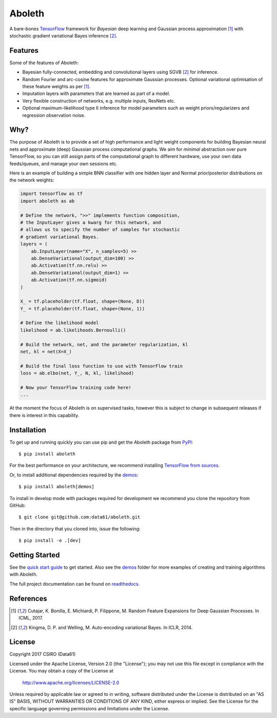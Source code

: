 =======
Aboleth
=======

.. |copy| unicode:: 0xA9

.. image:: https://circleci.com/gh/data61/aboleth/tree/develop.svg?style=svg&circle-token=f02db635cf3a7e998e17273c91f13ffae7dbf088
    :target: https://circleci.com/gh/data61/aboleth/tree/develop
    :alt: circleCI

.. image:: https://readthedocs.org/projects/aboleth/badge/?version=stable
    :target: http://aboleth.readthedocs.io/en/stable/?badge=stable
    :alt: Documentation Status

A bare-bones `TensorFlow <https://www.tensorflow.org/>`_ framework for
*Bayesian* deep learning and Gaussian process approximation [1]_ with
stochastic gradient variational Bayes inference [2]_.


Features
--------

Some of the features of Aboleth:

- Bayesian fully-connected, embedding and convolutional layers using SGVB [2]_
  for inference.
- Random Fourier and arc-cosine features for approximate Gaussian processes.
  Optional variational optimisation of these feature weights as per [1]_.
- Imputation layers with parameters that are learned as part of a model.
- Very flexible construction of networks, e.g. multiple inputs, ResNets etc.
- Optional maximum-likelihood type II inference for model parameters such as
  weight priors/regularizers and regression observation noise.


Why?
----

The purpose of Aboleth is to provide a set of high performance and light weight
components for building Bayesian neural nets and approximate (deep) Gaussian
process computational graphs. We aim for *minimal* abstraction over pure
TensorFlow, so you can still assign parts of the computational graph to
different hardware, use your own data feeds/queues, and manage your own
sessions etc.

Here is an example of building a simple BNN classifier with one hidden layer
and Normal prior/posterior distributions on the network weights:

.. code-block:: python

    import tensorflow as tf
    import aboleth as ab

    # Define the network, ">>" implements function composition,
    # the InputLayer gives a kwarg for this network, and
    # allows us to specify the number of samples for stochastic
    # gradient variational Bayes.
    layers = (
        ab.InputLayer(name="X", n_samples=5) >>
        ab.DenseVariational(output_dim=100) >>
        ab.Activation(tf.nn.relu) >>
        ab.DenseVariational(output_dim=1) >>
        ab.Activation(tf.nn.sigmoid)
    )

    X_ = tf.placeholder(tf.float, shape=(None, D))
    Y_ = tf.placeholder(tf.float, shape=(None, 1))

    # Define the likelihood model
    likelihood = ab.likelihoods.Bernoulli()

    # Build the network, net, and the parameter regularization, kl
    net, kl = net(X=X_)

    # Build the final loss function to use with TensorFlow train
    loss = ab.elbo(net, Y_, N, kl, likelihood)

    # Now your TensorFlow training code here!
    ...

At the moment the focus of Aboleth is on supervised tasks, however this is
subject to change in subsequent releases if there is interest in this
capability.


Installation
------------

To get up and running quickly you can use pip and get the Aboleth package from
`PyPI <https://pypi.python.org/pypi>`_::

    $ pip install aboleth

For the best performance on your architecture, we recommend installing
`TensorFlow from sources
<https://www.tensorflow.org/install/install_sources>`_.

Or, to install additional dependencies required by the `demos
<https://github.com/data61/aboleth/tree/develop/demos>`_::

    $ pip install aboleth[demos]

To install in develop mode with packages required for development we recommend
you clone the repository from GitHub::

    $ git clone git@github.com:data61/aboleth.git

Then in the directory that you cloned into, issue the following::

    $ pip install -e .[dev]


Getting Started
---------------

See the `quick start guide
<http://aboleth.readthedocs.io/en/latest/quickstart.html>`_ to get started.
Also see the `demos
<https://github.com/data61/aboleth/tree/develop/demos>`_ folder for more
examples of creating and training algorithms with Aboleth.

The full project documentation can be found on `readthedocs
<http://aboleth.readthedocs.io>`_.


References
----------

.. [1] Cutajar, K. Bonilla, E. Michiardi, P. Filippone, M. Random Feature 
       Expansions for Deep Gaussian Processes. In ICML, 2017.
.. [2] Kingma, D. P. and Welling, M. Auto-encoding variational Bayes. In ICLR,
       2014.


License
-------

Copyright 2017 CSIRO (Data61)

Licensed under the Apache License, Version 2.0 (the "License");
you may not use this file except in compliance with the License.
You may obtain a copy of the License at

    http://www.apache.org/licenses/LICENSE-2.0

Unless required by applicable law or agreed to in writing, software
distributed under the License is distributed on an "AS IS" BASIS,
WITHOUT WARRANTIES OR CONDITIONS OF ANY KIND, either express or implied.
See the License for the specific language governing permissions and
limitations under the License.
